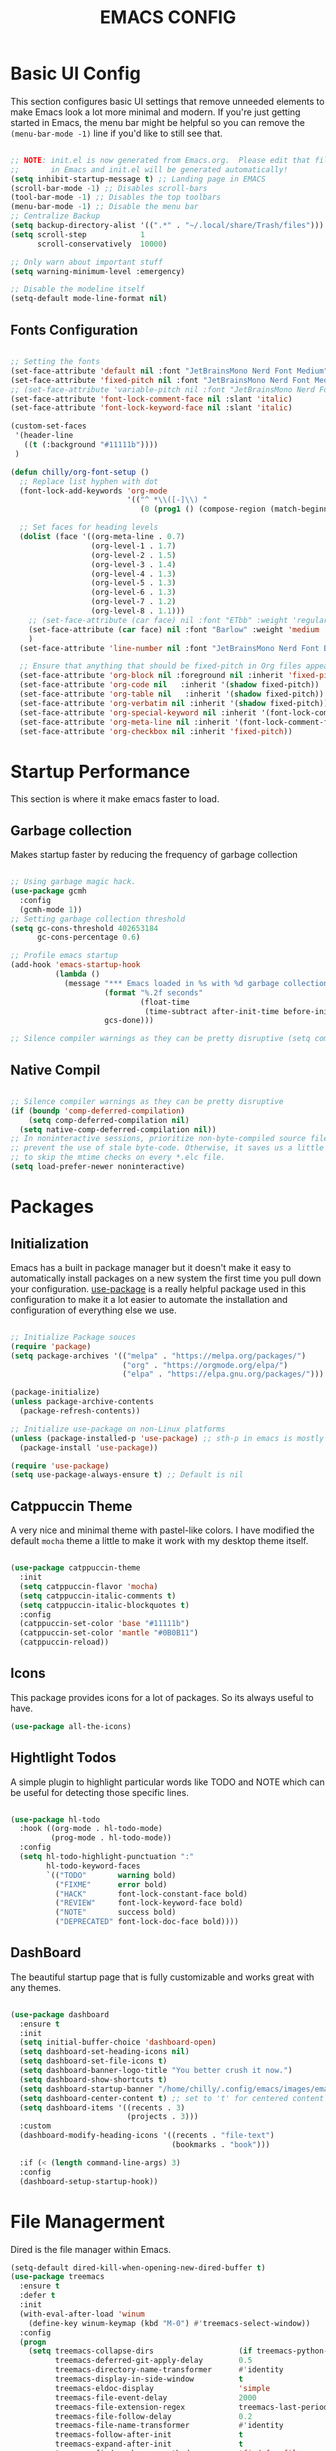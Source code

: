 #+title: EMACS CONFIG
#+PROPERTY: header-args:emacs-lisp :tangle ./init.el :mkdirp yes

* Basic UI Config

This section configures basic UI settings that remove unneeded elements to make Emacs look a lot more minimal and modern.  If you're just getting started in Emacs, the menu bar might be helpful so you can remove the =(menu-bar-mode -1)= line if you'd like to still see that.

#+begin_src emacs-lisp 

  ;; NOTE: init.el is now generated from Emacs.org.  Please edit that file
  ;;       in Emacs and init.el will be generated automatically!
  (setq inhibit-startup-message t) ;; Landing page in EMACS
  (scroll-bar-mode -1) ;; Disables scroll-bars
  (tool-bar-mode -1) ;; Disables the top toolbars
  (menu-bar-mode -1) ;; Disable the menu bar
  ;; Centralize Backup
  (setq backup-directory-alist '((".*" . "~/.local/share/Trash/files")))
  (setq scroll-step            1
        scroll-conservatively  10000)

  ;; Only warn about important stuff
  (setq warning-minimum-level :emergency)

  ;; Disable the modeline itself
  (setq-default mode-line-format nil) 

#+end_src

** Fonts Configuration

#+begin_src emacs-lisp 

  ;; Setting the fonts
  (set-face-attribute 'default nil :font "JetBrainsMono Nerd Font Medium" :height 130)
  (set-face-attribute 'fixed-pitch nil :font "JetBrainsMono Nerd Font Medium" :height 130)
  ;; (set-face-attribute 'variable-pitch nil :font "JetBrainsMono Nerd Font Medium" :height 140)
  (set-face-attribute 'font-lock-comment-face nil :slant 'italic)
  (set-face-attribute 'font-lock-keyword-face nil :slant 'italic)

  (custom-set-faces
   '(header-line
     ((t (:background "#11111b"))))
   )

  (defun chilly/org-font-setup ()
    ;; Replace list hyphen with dot
    (font-lock-add-keywords 'org-mode
                            '(("^ *\\([-]\\) "
                               (0 (prog1 () (compose-region (match-beginning 1) (match-end 1) "•"))))))

    ;; Set faces for heading levels
    (dolist (face '((org-meta-line . 0.7)
                    (org-level-1 . 1.7)
                    (org-level-2 . 1.5)
                    (org-level-3 . 1.4)
                    (org-level-4 . 1.3)
                    (org-level-5 . 1.3)
                    (org-level-6 . 1.3)
                    (org-level-7 . 1.2)
                    (org-level-8 . 1.1)))
      ;; (set-face-attribute (car face) nil :font "ETbb" :weight 'regular :height (cdr face))
      (set-face-attribute (car face) nil :font "Barlow" :weight 'medium :height (cdr face))
      )
    (set-face-attribute 'line-number nil :font "JetBrainsMono Nerd Font Bold" :height 90)

    ;; Ensure that anything that should be fixed-pitch in Org files appears that way
    (set-face-attribute 'org-block nil :foreground nil :inherit 'fixed-pitch)
    (set-face-attribute 'org-code nil   :inherit '(shadow fixed-pitch))
    (set-face-attribute 'org-table nil   :inherit '(shadow fixed-pitch))
    (set-face-attribute 'org-verbatim nil :inherit '(shadow fixed-pitch))
    (set-face-attribute 'org-special-keyword nil :inherit '(font-lock-comment-face fixed-pitch))
    (set-face-attribute 'org-meta-line nil :inherit '(font-lock-comment-face fixed-pitch))
    (set-face-attribute 'org-checkbox nil :inherit 'fixed-pitch))

#+end_src


* Startup Performance
This section is where it make emacs faster to load.

** Garbage collection
Makes startup faster by reducing the frequency of garbage collection
#+begin_src emacs-lisp

  ;; Using garbage magic hack.
  (use-package gcmh
    :config
    (gcmh-mode 1))
  ;; Setting garbage collection threshold
  (setq gc-cons-threshold 402653184
        gc-cons-percentage 0.6)

  ;; Profile emacs startup
  (add-hook 'emacs-startup-hook
            (lambda ()
              (message "*** Emacs loaded in %s with %d garbage collections."
                       (format "%.2f seconds"
                               (float-time
                                (time-subtract after-init-time before-init-time)))
                       gcs-done)))

  ;; Silence compiler warnings as they can be pretty disruptive (setq comp-async-report-warnings-errors nil)
#+end_src

** Native Compil
#+begin_src emacs-lisp

  ;; Silence compiler warnings as they can be pretty disruptive
  (if (boundp 'comp-deferred-compilation)
      (setq comp-deferred-compilation nil)
    (setq native-comp-deferred-compilation nil))
  ;; In noninteractive sessions, prioritize non-byte-compiled source files to
  ;; prevent the use of stale byte-code. Otherwise, it saves us a little IO time
  ;; to skip the mtime checks on every *.elc file.
  (setq load-prefer-newer noninteractive)
#+end_src


* Packages

** Initialization

Emacs has a built in package manager but it doesn't make it easy to automatically install packages on a new system the first time you pull down your configuration.  [[https://github.com/jwiegley/use-package][use-package]] is a really helpful package used in this configuration to make it a lot easier to automate the installation and configuration of everything else we use.

#+begin_src emacs-lisp

  ;; Initialize Package souces
  (require 'package)
  (setq package-archives '(("melpa" . "https://melpa.org/packages/")
                           ("org" . "https://orgmode.org/elpa/")
                           ("elpa" . "https://elpa.gnu.org/packages/")))

  (package-initialize)
  (unless package-archive-contents
    (package-refresh-contents))

  ;; Initialize use-package on non-Linux platforms
  (unless (package-installed-p 'use-package) ;; sth-p in emacs is mostly a function that takes t or nil
    (package-install 'use-package))

  (require 'use-package)
  (setq use-package-always-ensure t) ;; Default is nil

#+end_src

** Catppuccin Theme

A very nice and minimal theme with pastel-like colors. I have modified the default =mocha= theme a little to make it work with my desktop theme itself.

#+begin_src emacs-lisp

  (use-package catppuccin-theme
    :init
    (setq catppuccin-flavor 'mocha)
    (setq catppuccin-italic-comments t)
    (setq catppuccin-italic-blockquotes t)
    :config
    (catppuccin-set-color 'base "#11111b")
    (catppuccin-set-color 'mantle "#0B0B11")
    (catppuccin-reload))

#+end_src

** Icons

This package provides icons for a lot of packages. So its always useful to have.

#+begin_src emacs-lisp
  (use-package all-the-icons)
#+end_src

** Hightlight Todos

A simple plugin to highlight particular words like TODO and NOTE which can be useful for detecting those specific lines.

#+begin_src emacs-lisp

  (use-package hl-todo
    :hook ((org-mode . hl-todo-mode)
           (prog-mode . hl-todo-mode))
    :config
    (setq hl-todo-highlight-punctuation ":"
          hl-todo-keyword-faces
          `(("TODO"       warning bold)
            ("FIXME"      error bold)
            ("HACK"       font-lock-constant-face bold)
            ("REVIEW"     font-lock-keyword-face bold)
            ("NOTE"       success bold)
            ("DEPRECATED" font-lock-doc-face bold))))

#+end_src

** DashBoard

The beautiful startup page that is fully customizable and works great with any themes.

#+begin_src emacs-lisp

  (use-package dashboard
    :ensure t 
    :init
    (setq initial-buffer-choice 'dashboard-open)
    (setq dashboard-set-heading-icons nil)
    (setq dashboard-set-file-icons t)
    (setq dashboard-banner-logo-title "You better crush it now.")
    (setq dashboard-show-shortcuts t)
    (setq dashboard-startup-banner "/home/chilly/.config/emacs/images/emacs-dash.png")  ;; use custom image as banner
    (setq dashboard-center-content t) ;; set to 't' for centered content
    (setq dashboard-items '((recents . 3)
                            (projects . 3)))
    :custom
    (dashboard-modify-heading-icons '((recents . "file-text")
                                      (bookmarks . "book")))

    :if (< (length command-line-args) 3)
    :config
    (dashboard-setup-startup-hook))

#+end_src


* File Managerment
Dired is the file manager within Emacs.

#+begin_src emacs-lisp
  (setq-default dired-kill-when-opening-new-dired-buffer t)
  (use-package treemacs
    :ensure t
    :defer t
    :init
    (with-eval-after-load 'winum
      (define-key winum-keymap (kbd "M-0") #'treemacs-select-window))
    :config
    (progn
      (setq treemacs-collapse-dirs                   (if treemacs-python-executable 3 0)
            treemacs-deferred-git-apply-delay        0.5
            treemacs-directory-name-transformer      #'identity
            treemacs-display-in-side-window          t
            treemacs-eldoc-display                   'simple
            treemacs-file-event-delay                2000
            treemacs-file-extension-regex            treemacs-last-period-regex-value
            treemacs-file-follow-delay               0.2
            treemacs-file-name-transformer           #'identity
            treemacs-follow-after-init               t
            treemacs-expand-after-init               t
            treemacs-find-workspace-method           'find-for-file-or-pick-first
            treemacs-git-command-pipe                ""
            treemacs-goto-tag-strategy               'refetch-index
            treemacs-header-scroll-indicators        '(nil . "^^^^^^")
            treemacs-hide-dot-git-directory          t
            treemacs-indentation                     2
            treemacs-indentation-string              " "
            treemacs-is-never-other-window           nil
            treemacs-max-git-entries                 5000
            treemacs-missing-project-action          'ask
            treemacs-move-forward-on-expand          nil
            treemacs-no-png-images                   nil
            treemacs-no-delete-other-windows         t
            treemacs-project-follow-cleanup          nil
            treemacs-persist-file                    (expand-file-name ".cache/treemacs-persist" user-emacs-directory)
            treemacs-position                        'left
            treemacs-read-string-input               'from-child-frame
            treemacs-recenter-distance               0.1
            treemacs-recenter-after-file-follow      nil
            treemacs-recenter-after-tag-follow       nil
            treemacs-recenter-after-project-jump     'always
            treemacs-recenter-after-project-expand   'on-distance
            treemacs-litter-directories              '("/node_modules" "/.venv" "/.cask")
            treemacs-project-follow-into-home        nil
            treemacs-show-cursor                     nil
            treemacs-show-hidden-files               t
            treemacs-silent-filewatch                nil
            treemacs-silent-refresh                  nil
            treemacs-sorting                         'alphabetic-asc
            treemacs-select-when-already-in-treemacs 'move-back
            treemacs-space-between-root-nodes        t
            treemacs-tag-follow-cleanup              t
            treemacs-tag-follow-delay                1.5
            treemacs-text-scale                      nil
            treemacs-user-mode-line-format           nil
            treemacs-user-header-line-format         nil
            treemacs-wide-toggle-width               70
            treemacs-width                           35
            treemacs-width-increment                 1
            treemacs-width-is-initially-locked       t
            treemacs-workspace-switch-cleanup        nil)

      ;; The default width and height of the icons is 22 pixels. If you are
      ;; using a Hi-DPI display, uncomment this to double the icon size.
      ;;(treemacs-resize-icons 44)

      (treemacs-follow-mode t)
      (treemacs-filewatch-mode t)
      (treemacs-fringe-indicator-mode 'always)
      (when treemacs-python-executable
        (treemacs-git-commit-diff-mode t))

      (pcase (cons (not (null (executable-find "git")))
                   (not (null treemacs-python-executable)))
        (`(t . t)
         (treemacs-git-mode 'deferred))
        (`(t . _)
         (treemacs-git-mode 'simple)))

      (treemacs-hide-gitignored-files-mode nil))
    :bind
    (:map global-map
          ("M-0"       . treemacs-select-window)
          ("C-x t 1"   . treemacs-delete-other-windows)
          ("C-x t t"   . treemacs)
          ("C-x t d"   . treemacs-select-directory)
          ("C-x t B"   . treemacs-bookmark)
          ("C-x t C-t" . treemacs-find-file)
          ("C-x t M-t" . treemacs-find-tag)))

  (use-package treemacs-evil
    :after (treemacs evil)
    :ensure t)

  (use-package treemacs-projectile
    :after (treemacs projectile)
    :ensure t)

  (use-package treemacs-icons-dired
    :hook (dired-mode . treemacs-icons-dired-enable-once)
    :ensure t)
#+end_src

** Ivy and counsel

[[https://oremacs.com/swiper/][Ivy]] is an excellent completion framework for Emacs.  It provides a minimal yet powerful selection menu that appears when you open files, switch buffers, and for many other tasks in Emacs.  Counsel is a customized set of commands to replace `find-file` with `counsel-find-file`, etc which provide useful commands for each of the default completion commands.

[[https://github.com/Yevgnen/ivy-rich][ivy-rich]] adds extra columns to a few of the Counsel commands to provide more information about each item.

=Ivy= is the backbone of =counsel= and =swiper=. =Swiper= is a great fuzzy search tool to search for things within the opened buffer. =Counsel= provides enhanced versions of Ivy defaults.

#+begin_src emacs-lisp

  (setq ivy-ignore-buffers '("\*.*\*"))
  (use-package swiper :ensure t)

  (use-package ivy
    :diminish
    :bind (("C-s" . swiper)
           :map ivy-minibuffer-map
           ("TAB" . ivy-alt-done)	
           ("C-l" . ivy-alt-done)
           ("C-j" . ivy-next-line)
           ("C-k" . ivy-previous-line)
           :map ivy-switch-buffer-map
           ("C-k" . ivy-previous-line)
           ("C-l" . ivy-done)
           ("C-d" . ivy-switch-buffer-kill)
           :map ivy-reverse-i-search-map
           ("C-k" . ivy-previous-line)
           ("C-d" . ivy-reverse-i-search-kill))
    :config
    (ivy-mode 1))

  (use-package counsel
    :bind (("M-x" . counsel-M-x)
           ("C-x b" . counsel-ibuffer)
           ("C-x f" . counsel-find-file)))
  ;; add descriptions for commands in counsel mode
  (use-package ivy-rich
    :init
    (ivy-rich-mode 1))

#+end_src

** Undo tree

A package that provides much better =Undo= and =Redos=.
NOTE Without this package, the redo functionality doesnt work. 

#+begin_src emacs-lisp

  (use-package undo-tree
    :ensure t
    :after evil
    :diminish
    :config
    (evil-set-undo-system 'undo-tree)
    (global-undo-tree-mode 1))

  (use-package rainbow-delimiters
    :hook (prog-mode . rainbow-delimiters-mode))

#+end_src

** Which key
[[https://github.com/justbur/emacs-which-key][which-key]] is a useful UI panel that appears when you start pressing any key binding in Emacs to offer you all possible completions for the prefix.  For example, if you press =C-c= (hold control and press the letter =c=), a panel will appear at the bottom of the frame displaying all of the bindings under that prefix and which command they run.  This is very useful for learning the possible key bindings in the mode of your current buffer.

#+begin_src emacs-lisp

  (use-package which-key
    :init (which-key-mode)
    :diminish which-key-mode
    :config
    ;; (setq which-key-popup-type 'minibuffer)
    ;;(setq which-key-popup-type 'side-window)
    (setq which-key-idle-secondary-delay 0)
    (setq which-key-idle-delay 0))

#+end_src

** Perfect Margin

A simple plugin to make the Emacs experience much better, by making buffers load with a =Perfect Margin=.

#+begin_src emacs-lisp

  (use-package perfect-margin
    :init (perfect-margin-mode))

#+end_src

** Helpful

[[https://github.com/Wilfred/helpful][Helpful]] adds a lot of very helpful information to Emacs' =describe-= command buffers.  For example, if you use =describe-function=, you will not only get the documentation about the function, you will also see the source code of the function and where it gets used in other places in the Emacs configuration.  It is very useful for figuring out how things work in Emacs.

#+begin_src emacs-lisp

  (use-package helpful
    :custom
    (counsel-describe-function-function #'helpful-callable)
    (counsel-describe-variable-function #'helpful-variable)
    :bind
    ([remap describe-function] . counsel-describe-function)
    ([remap describe-command] . helpful-command)
    ([remap describe-variable] . counsel-describe-variable)
    ([remap describe-key] . helpful-key))

#+end_src

** Native plugins

Emacs has a bunch of native features that are comparable to the stand-alone plugins. =Electric pair mode= Automatically detects pairs and completes them. So, I have disabled the pair =<>= to autocomplete as I need it for another plugin, =Org Tempo=.

#+begin_src emacs-lisp

  (electric-pair-mode 1)       ;; Turns on automatic parens pairing

  ;; Custom functions
  (defvar org-electric-pairs '((?/ . ?/)) "Electric pairs for org-mode.")
  (defun org-add-electric-pairs ()
    (setq-local electric-pair-pairs (append electric-pair-pairs org-electric-pairs))
    (setq-local electric-pair-text-pairs electric-pair-pairs))

  ;; Disable the autocompletion of pairs <>
  (add-hook 'org-mode-hook (lambda ()
                             (setq-local electric-pair-inhibit-predicate
                                         `(lambda (c)
                                            (if (char-equal c ?<) t (,electric-pair-inhibit-predicate c))))))

#+end_src

** Development

*** Lsp
#+begin_src emacs-lisp
  ;; Dependency to lsp-bridge
  (use-package yasnippet)
  (yas-global-mode 1)
  (use-package markdown-mode
    :ensure t
    :mode ("README\\.md\\'" . gfm-mode)
    :init (setq markdown-command "multimarkdown")
    :bind (:map markdown-mode-map
                ("C-c C-e" . markdown-do)))

  (add-to-list 'load-path "~/.config/emacs/scripts/lsp-bridge/")

  (require 'lsp-bridge)
  (global-lsp-bridge-mode)
#+end_src
*** Formatting
#+begin_src emacs-lisp

  (use-package apheleia)
  (apheleia-global-mode +1)
  ;; (add-hook 'prog-mode-hook #'format-all-ensure-formatter))

#+end_src
*** Projectile

#+begin_src emacs-lisp

  (use-package projectile
    :diminish projectile-mode
    :config (projectile-mode)
    :custom ((projectile-completion-system 'ivy))
    :init
    ;; NOTE: Set this to the folder where you keep your Git repos!
    (when (file-directory-p "~/Code")
      (setq projectile-project-search-path '("~/Code")))
    (setq projectile-switch-project-action #'projectile-dired))

  (use-package counsel-projectile
    :after projectile
    :config (counsel-projectile-mode))

#+end_src


* Keymaps

This configuration uses [[https://evil.readthedocs.io/en/latest/index.html][evil-mode]] for a Vi-like modal editing experience.  [[https://github.com/noctuid/general.el][general.el]] is used for easy keybinding configuration that integrates well with which-key.  [[https://github.com/emacs-evil/evil-collection][evil-collection]] is used to automatically configure various Emacs modes with Vi-like keybindings for evil-mode.

** General

#+begin_src emacs-lisp
  ;; KEYMAPS
  (use-package general
    :after evil
    :config

    (general-create-definer e/leader-keys
      :keymaps '(normal insert visual emacs)
      :prefix "SPC"
      :global-prefix "C-SPC")

    (e/leader-keys
      "SPC" '(counsel-M-x :which-key "M-x"))

    (e/leader-keys
      "f"  '(:ignore t :which-key "files")
      "ff" '(find-file :which-key "recent files")
      "fr" '(counsel-recentf :which-key "recent files"))

    (e/leader-keys
      "b"  '(:ignore t :which-key "buffer navigation")
      "bd" '(kill-buffer-and-window :which-key "kill the current buffer and window")
      "bn" '(next-buffer :which-key "󰛂 switch buffer")
      "bp" '(previous-buffer :which-key "󰛁 switch buffer")
      "bb" '(counsel-switch-buffer :which-key "view buffers"))  


    (e/leader-keys
      "s"  '(:ignore t :which-key "search")
      "ss" '(counsel-grep-or-swiper :which-key "use swiper")
      "si" '(all-the-icons-insert :which-key "search for icons")
      "sw" '(swiper-thing-at-point :which-key "swipe for this word")
      "saw" '(swiper-all-thing-at-point :which-key "swipe in all buffers for this word")
      "sm" '(swiper-all :which-key "swipe on other buffers")
      "sd" '(dictionary-search :which-key "search in dictionary"))

    (e/leader-keys
      "d" '(treemacs :which-key "treemacs"))

    (e/leader-keys
      "e"  '(:ignore t :which-key "evaluate")
      "eb" '(eval-buffer :which-key "evaluate buffer")
      "er" '(eval-region :which-key "evaluate region"))

    (e/leader-keys
      "c"  '(:ignore t :which-key "code")
      "ca" '(lsp-bridge-code-action :which-key "code actions")
      "cf" '(format-all-buffer :which-key "format the buffer"))

    (e/leader-keys
      "h"  '(:ignore t :which-key "help")
      "hF" '(describe-face :which-key "describe face")
      "hf" '(describe-function :which-key "describe function")
      "hv" '(describe-variable :which-key "describe variable")
      "hr"  '(:ignore t :which-key "reload")
      "hrb" '(revert-buffer-quick :which-key "reload buffer")
      "hrr" '((lambda () (interactive)
                (load-file "~/.config/emacs/init.el"))
              :wk "Reload emacs config"))

    (e/leader-keys
      "p"  '(projectile-command-map :which-key "project"))

    (e/leader-keys
      "t"  '(:ignore t :which-key "toggles")
      "tp"  '(perfect-margin-mode :which-key "perfect margin mode toggle")
      "tv"  '(visual-line-mode :which-key "toggle visual line mode")
      "tm"  '(minimap-mode :which-key "minimap toggles"))
    )
#+end_src

** Evil Mode
#+begin_src emacs-lisp

  (use-package evil
    :init
    (setq evil-want-integration t)
    (setq evil-want-keybinding nil)
    (setq evil-want-C-u-scroll t)
    (setq evil-want-C-d-scroll t)
    :config
    (evil-mode 1)
    (define-key evil-insert-state-map (kbd "C-g") 'evil-normal-state)


    ;; Use visual line motions even outside of visual-line-mode buffers
    (evil-global-set-key 'motion "j" 'evil-next-visual-line)
    (evil-global-set-key 'motion "k" 'evil-previous-visual-line)

    (evil-set-initial-state 'messages-buffer-mode 'normal)
    (evil-set-initial-state 'dashboard-mode 'normal))

  (use-package evil-collection
    :after evil
    :config
    (setq evil-collection-mode-list '(dashboard dired ibuffer))
    (evil-collection-init))

  (use-package evil-escape
    :after evil
    :init
    (evil-escape-mode 1)
    :config
    (setq-default evil-escape-key-sequence "jk"
                  evil-escape-delay 0.3))

  (use-package evil-commentary
    :after evil
    :init
    (evil-commentary-mode 1)
    :config)

  ;; Using RETURN to follow links in Org/Evil 
  ;; Unmap keys in 'evil-maps if not done, (setq org-return-follows-link t) will not work
  (with-eval-after-load 'evil-maps
    (define-key evil-motion-state-map (kbd "SPC") nil)
    (define-key evil-motion-state-map (kbd "RET") nil)
    (define-key evil-motion-state-map (kbd "TAB") nil))

#+end_src

** Key Overrides
#+begin_src emacs-lisp

  ;; Make ESC quit prompts
  (global-set-key (kbd "<escape>") 'keyboard-escape-quit)
  ;; (define-key prog-mode-map (kbd "C-x M-t") 'counsel-load-theme)

  (define-key evil-motion-state-map (kbd "C-h") 'nil)
  (define-key global-map (kbd "C-h") #'nil)
  (define-key evil-normal-state-map (kbd "C-h") 'nil)
  (define-key evil-insert-state-map (kbd "C-h") 'nil)
  (define-key acm-mode-map (kbd "C-h") #'nil)

  (define-key evil-insert-state-map (kbd "C-j") 'nil)
  (define-key evil-insert-state-map (kbd "C-k") 'nil)
  (define-key evil-insert-state-map (kbd "C-l") 'acm-complete)

  (define-key global-map (kbd "C-j") #'acm-select-next)
  (define-key global-map (kbd "C-k") #'acm-select-prev)
  (define-key global-map (kbd "C-l") #'acm-complete)

  (define-key acm-mode-map (kbd "C-l") 'acm-complete)
  (define-key acm-mode-map (kbd "C-j") 'acm-select-next)
  (define-key acm-mode-map (kbd "C-k") 'acm-select-prev)


#+end_src


* Org Mode

** Basic Org Mode Config
#+begin_src emacs-lisp

  ;; Setting RETURN key in org-mode to follow links
  (setq org-return-follows-link  t)
  (electric-indent-mode -1)    ;; Turn off the weird indenting that Emacs does by default.
  (setq org-src-preserve-indentation nil)
  (setq org-edit-src-content-indentation 2) ;; Set src block automatic indent to 0 instead of 2.
  (defun chilly/org-mode-setup ()
    (org-indent-mode)
    ;; (variable-pitch-mode 1) ;; Makes things much slower in org mode
    )

  (use-package org
    :hook (org-mode . chilly/org-mode-setup)
    :config
    (setq org-ellipsis " ❋")
    (chilly/org-font-setup))

#+end_src

** Configure Babel Mode
#+begin_src emacs-lisp

  (org-babel-do-load-languages
   'org-babel-load-languages
   '((emacs-lisp . t)
     (python . t)))

  (push '("conf-unix" . conf-unix) org-src-lang-modes)

  (setq org-confirm-babel-evaluate nil)

#+end_src

** Autotangle Config files
#+begin_src emacs-lisp

  ;; Automatically tangle our Emacs.org config file when we save it
  (defun chilly/org-babel-tangle-config ()
    (when (string-equal (buffer-file-name)
                        (expand-file-name "~/.config/emacs/Emacs.org"))
      ;; Dynamic scoping to the rescue
      (let ((org-confirm-babel-evaluate nil))
        (org-babel-tangle))))

  (add-hook 'org-mode-hook (lambda () (add-hook 'after-save-hook #'chilly/org-babel-tangle-config)))
#+end_src


** Org Tempo
The shortcuts used in org-mode
#+begin_src emacs-lisp

  (require 'org-tempo)

  (add-to-list 'org-structure-template-alist '("sh" . "src shell"))
  (add-to-list 'org-structure-template-alist '("el" . "src emacs-lisp"))
  (add-to-list 'org-structure-template-alist '("py" . "src python"))

#+end_src


* End Configs

**  Disable buffers
#+begin_src emacs-lisp

  ;; Get rid of the extra buffers
  (setq-default message-log-max nil)

  ;; Makes *scratch* empty.
  (setq initial-scratch-message "")

  ;; Removes *scratch* from buffer after the mode has been set.
  (defun remove-scratch-buffer ()
    (if (get-buffer "*scratch*")
        (kill-buffer "*scratch*")))
  (add-hook 'after-change-major-mode-hook 'remove-scratch-buffer)

  ;; Removes *messages* from the buffer.
  (setq-default message-log-max nil)
  (kill-buffer "*Messages*")

  ;; Removes *Completions* from buffer after you've opened a file.
  (add-hook 'minibuffer-exit-hook
            '(lambda ()
               (let ((buffer "*Completions*"))
                 (and (get-buffer buffer)
                      (kill-buffer buffer)))))

  ;; Don't show *Buffer list* when opening multiple files at the same time.
  (setq inhibit-startup-buffer-menu t)

  (set-frame-parameter (selected-frame) 'buffer-predicate
                       (lambda (buf) (not (string-match-p "^\*.*\*" (buffer-name buf)))))

  ;; Show only one active window when opening multiple files at the same time.
  (add-hook 'window-setup-hook 'delete-other-windows)

#+end_src

** Scripts
#+begin_src emacs-lisp

  ;; To add the scripts  
  (add-to-list 'load-path "~/.config/emacs/scripts/")

#+end_src

*** Minimap
#+begin_src emacs-lisp

  ;;MINIMAP
  (require 'minimap)
  (setq
   ;; Configure minimap position
   minimap-window-location 'right ; Minimap on the right side
   minimap-width-fraction 0.0 ; slightly smaller minimap
   minimap-minimum-width 20 ; also slightly smaller minimap
   minimap-maximum-width 30 ; also slightly smaller minimap

   minimap-dedicated-window t ; seems to work better
   minimap-enlarge-certain-faces nil ; enlarge breaks BlockFont
   )
#+end_src

***  Symbols
#+begin_src emacs-lisp

  ;; ORG-BULLETS

  (require 'org-bullets)
  (setq org-bullets-bullet-list '("⟶ " "⟶ " "⟶ " "⟶ " "⟶ " "⟶ "))
  ;; (setq org-bullets-bullet-list '(" " " " " " " " " " " "))
  (add-hook 'org-mode-hook (lambda () (org-bullets-mode 1)))
  (font-lock-add-keywords 'org-mode
                          '(("^ *\\([-]\\) "
                             (0 (prog1 () (compose-region (match-beginning 1) (match-end 1) "•"))))))
  (setq org-hide-emphasis-markers t)

  (defun my/org-mode/load-prettify-symbols ()
    (interactive)
    (setq prettify-symbols-alist
          '(("#+begin_src" . " ")
            ("#+BEGIN_SRC" . " ")
            ("#+end_src" . " ")
            ("#+END_SRC" . " ")
            ("#+title:" . " ")
            ("#+TITLE:" . " ")
            ("#+begin_example" . ?)
            ("#+BEGIN_EXAMPLE" . ?)
            ("#+end_example" . ?)
            ("#+END_EXAMPLE" . ?)
            ("#+header:" . ?)
            ("#+HEADER:" . ?)
            ("#+name:" . ?﮸)
            ("#+NAME:" . ?﮸)
            ("#+results:" . ?)
            ("#+RESULTS:" . ?)
            ("#+call:" . ?)
            ("#+CALL:" . ?)
            (":PROPERTIES:" . ?)
            (":properties:" . ?)
            ("TODO" . "")
            ("DONE" . "")
            ("|" . "│")
            ("[ ]" . "☐")
            ("[X]" . "☑")
            ("[-]" . "❍")
            ))
    (prettify-symbols-mode 1))

  (add-hook 'org-mode-hook 'my/org-mode/load-prettify-symbols)

  (defun prettify-set ()
    (interactive)
    (setq prettify-symbols-alist
          '(("lambda" .  "λ")
            ("|>"	 . "▷")
            ("<|"	 . "◁")
            ("->>" . "↠")
            ("->"	 . "→")
            ("<-"	 . "←")
            ("=>"	 . "⇒")
            ("<="	 . "≤")
            (">="	 . "≥")
            ))
    (prettify-symbols-mode 1))
  (add-hook 'prog-mode-hook 'prettify-set)

#+end_src

** Miscelleneous
#+begin_src emacs-lisp

  ;; prevent number lines to show in terminals NOTE: Removed org-mode-hook
  (dolist (mode '(term-mode-hook
                  shell-mode-hook
                  treemacs-mode-hook
                  eshell-mode-hook))
    (add-hook mode (lambda () (display-line-numbers-mode 0))))

  (column-number-mode)
  (global-display-line-numbers-mode t)
  (auto-revert-mode 1)	     ;; Revert the buffer automatically


  ;; DONT TOUCH THIS:
  (custom-set-variables
   ;; custom-set-variables was added by Custom.
   ;; If you edit it by hand, you could mess it up, so be careful.
   ;; Your init file should contain only one such instance.
   ;; If there is more than one, they won't work right.
   '(package-selected-packages
     '(hl-todo minimap org-modern counsel-projectile projectile hydra all-the-icons helpful perfect-margin which-key evil-commentary evil-escape evil-collection evil general rainbow-delimiters ivy-rich counsel swiper catppuccin-theme)))
  (custom-set-faces
   ;; custom-set-faces was added by Custom.
   ;; If you edit it by hand, you could mess it up, so be careful.
   ;; Your init file should contain only one such instance.
   ;; If there is more than one, they won't work right.
   )
#+end_src

